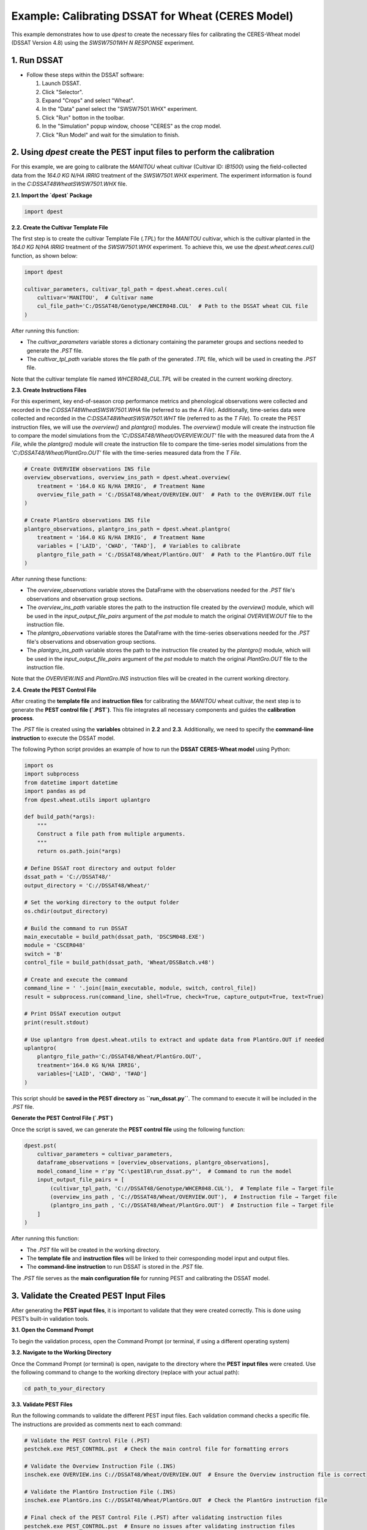 Example: Calibrating DSSAT for Wheat (CERES Model)
===================================================

This example demonstrates how to use `dpest` to create the necessary files for calibrating the CERES-Wheat model (DSSAT Version 4.8) using the `SWSW7501WH N RESPONSE` experiment.

1. Run DSSAT
------------

*   Follow these steps within the DSSAT software:

    1.  Launch DSSAT.
    2.  Click "Selector".
    3.  Expand "Crops" and select "Wheat".
    4.  In the "Data" panel select the "SWSW7501.WHX" experiment.
    5.  Click "Run" botton in the toolbar.
    6.  In the "Simulation" popup window, choose "CERES" as the crop model.
    7.  Click "Run Model" and wait for the simulation to finish.

.. raw:: html

    <iframe width="560" height="315" 
            src="https://www.youtube.com/embed/dzKpvJSEXZc?vq=hd1080" 
            frameborder="0" allowfullscreen>
    </iframe>

2. Using `dpest` create the PEST input files to perform the calibration
----------------------------------------------
For this example, we are going to calibrate the `MANITOU` wheat cultivar (Cultivar ID: `IB1500`) using the field-collected data from the `164.0 KG N/HA IRRIG` treatment of the `SWSW7501.WHX` experiment. The experiment information is found in the `C:\DSSAT48\Wheat\SWSW7501.WHX` file.  

**2.1. Import the `dpest` Package**

.. code-block:: python

              import dpest


**2.2. Create the Cultivar Template File**  

The first step is to create the cultivar Template File (`.TPL`) for the `MANITOU` cultivar, which is the cultivar planted in the `164.0 KG N/HA IRRIG` treatment of the `SWSW7501.WHX` experiment. To achieve this, we use the `dpest.wheat.ceres.cul()` function, as shown below:  

.. code-block:: python  

    import dpest  

    cultivar_parameters, cultivar_tpl_path = dpest.wheat.ceres.cul(  
        cultivar='MANITOU',  # Cultivar name  
        cul_file_path='C:/DSSAT48/Genotype/WHCER048.CUL'  # Path to the DSSAT wheat CUL file  
    )  

After running this function:  

- The `cultivar_parameters` variable stores a dictionary containing the parameter groups and sections needed to generate the `.PST` file.  
- The `cultivar_tpl_path` variable stores the file path of the generated `.TPL` file, which will be used in creating the `.PST` file.

Note that the cultivar template file named `WHCER048_CUL.TPL` will be created in the current working directory. 

**2.3. Create Instructions Files**

For this experiment, key end-of-season crop performance metrics and phenological observations were collected and recorded in the `C:\DSSAT48\Wheat\SWSW7501.WHA` file (referred to as the `A File`). Additionally, time-series data were collected and recorded in the `C:\DSSAT48\Wheat\SWSW7501.WHT` file (referred to as the `T File`). To create the PEST instruction files, we will use the `overview()` and `plantgro()` modules. The `overview()` module will create the instruction file to compare the model simulations from the `'C:/DSSAT48/Wheat/OVERVIEW.OUT'` file with the measured data from the `A File`, while the `plantgro()` module will create the instruction file to compare the time-series model simulations from the `'C:/DSSAT48/Wheat/PlantGro.OUT'` file with the time-series measured data from the `T File`.

.. code-block:: python

    # Create OVERVIEW observations INS file
    overview_observations, overview_ins_path = dpest.wheat.overview(
        treatment = '164.0 KG N/HA IRRIG',  # Treatment Name
        overview_file_path = 'C:/DSSAT48/Wheat/OVERVIEW.OUT'  # Path to the OVERVIEW.OUT file
    )

    # Create PlantGro observations INS file
    plantgro_observations, plantgro_ins_path = dpest.wheat.plantgro(
        treatment = '164.0 KG N/HA IRRIG',  # Treatment Name
        variables = ['LAID', 'CWAD', 'T#AD'],  # Variables to calibrate
        plantgro_file_path = 'C:/DSSAT48/Wheat/PlantGro.OUT'  # Path to the PlantGro.OUT file
    )

After running these functions:

- The `overview_observations` variable stores the DataFrame with the observations needed for the `.PST` file's observations and observation group sections.
- The `overview_ins_path` variable stores the path to the instruction file created by the `overview()` module, which will be used in the `input_output_file_pairs` argument of the `pst` module to match the original `OVERVIEW.OUT` file to the instruction file.
- The `plantgro_observations` variable stores the DataFrame with the time-series observations needed for the `.PST` file's observations and observation group sections.
- The `plantgro_ins_path` variable stores the path to the instruction file created by the `plantgro()` module, which will be used in the `input_output_file_pairs` argument of the `pst` module to match the original `PlantGro.OUT` file to the instruction file.

Note that the `OVERVIEW.INS` and `PlantGro.INS` instruction files will be created in the current working directory.

**2.4. Create the PEST Control File**

After creating the **template file** and **instruction files** for calibrating the `MANITOU` wheat cultivar, the next step is to generate the **PEST control file (`.PST`)**. This file integrates all necessary components and guides the **calibration process**.

The `.PST` file is created using the **variables** obtained in **2.2** and **2.3**. Additionally, we need to specify the **command-line instruction** to execute the DSSAT model.  

The following Python script provides an example of how to run the **DSSAT CERES-Wheat model** using Python:

.. code-block:: python

    import os
    import subprocess
    from datetime import datetime
    import pandas as pd
    from dpest.wheat.utils import uplantgro

    def build_path(*args):
        """
        Construct a file path from multiple arguments.
        """
        return os.path.join(*args)

    # Define DSSAT root directory and output folder
    dssat_path = 'C://DSSAT48/'
    output_directory = 'C://DSSAT48/Wheat/'

    # Set the working directory to the output folder
    os.chdir(output_directory)

    # Build the command to run DSSAT
    main_executable = build_path(dssat_path, 'DSCSM048.EXE')
    module = 'CSCER048'
    switch = 'B'
    control_file = build_path(dssat_path, 'Wheat/DSSBatch.v48')

    # Create and execute the command 
    command_line = ' '.join([main_executable, module, switch, control_file])
    result = subprocess.run(command_line, shell=True, check=True, capture_output=True, text=True)

    # Print DSSAT execution output
    print(result.stdout)

    # Use uplantgro from dpest.wheat.utils to extract and update data from PlantGro.OUT if needed
    uplantgro(
        plantgro_file_path='C:/DSSAT48/Wheat/PlantGro.OUT',
        treatment='164.0 KG N/HA IRRIG',
        variables=['LAID', 'CWAD', 'T#AD']
    )

This script should be **saved in the PEST directory** as **``run_dssat.py``**. The command to execute it will be included in the `.PST` file.

**Generate the PEST Control File (`.PST`)**  

Once the script is saved, we can generate the **PEST control file** using the following function:

.. code-block:: python

    dpest.pst(
        cultivar_parameters = cultivar_parameters,
        dataframe_observations = [overview_observations, plantgro_observations],
        model_comand_line = r'py "C:\pest18\run_dssat.py"',  # Command to run the model
        input_output_file_pairs = [
            (cultivar_tpl_path, 'C://DSSAT48/Genotype/WHCER048.CUL'),  # Template file → Target file
            (overview_ins_path , 'C://DSSAT48/Wheat/OVERVIEW.OUT'),  # Instruction file → Target file
            (plantgro_ins_path , 'C://DSSAT48/Wheat/PlantGro.OUT')  # Instruction file → Target file
        ]
    )

After running this function:

- The `.PST` file will be created in the working directory.
- The **template file** and **instruction files** will be linked to their corresponding model input and output files.
- The **command-line instruction** to run DSSAT is stored in the `.PST` file.

The `.PST` file serves as the **main configuration file** for running PEST and calibrating the DSSAT model.


3. Validate the Created PEST Input Files
--------------------------------------------

After generating the **PEST input files**, it is important to validate that they were created correctly. This is done using PEST’s built-in validation tools.

**3.1. Open the Command Prompt**

To begin the validation process, open the Command Prompt (or terminal, if using a different operating system)

**3.2. Navigate to the Working Directory**

Once the Command Prompt (or terminal) is open, navigate to the directory where the **PEST input files** were created. Use the following command to change to the working directory (replace with your actual path):

.. code-block::

    cd path_to_your_directory

**3.3. Validate PEST Files**

Run the following commands to validate the different PEST input files. Each validation command checks a specific file. The instructions are provided as comments next to each command:

.. code-block::

    # Validate the PEST Control File (.PST)
    pestchek.exe PEST_CONTROL.pst  # Check the main control file for formatting errors

    # Validate the Overview Instruction File (.INS)
    inschek.exe OVERVIEW.ins C://DSSAT48/Wheat/OVERVIEW.OUT  # Ensure the Overview instruction file is correct

    # Validate the PlantGro Instruction File (.INS)
    inschek.exe PlantGro.ins C://DSSAT48/Wheat/PlantGro.OUT  # Check the PlantGro instruction file

    # Final check of the PEST Control File (.PST) after validating instruction files
    pestchek.exe PEST_CONTROL.pst  # Ensure no issues after validating instruction files

    # Validate the Template File (.TPL)
    tempchek.exe WHCER048_CUL.TPL  # Check the template file for correct parameter identification

If the files are correctly formatted and no errors are found, the output will confirm this (e.g., "No errors encountered").


4. Run the Calibration  
----------------------

After successfully validating the **PEST input files**, the final step is to run the calibration process.

**4.1. Execute the PEST Calibration**  

Run the following command to start **PEST** in parameter estimation mode:

.. code-block:: console

    C:\wht_manitou_cal> PEST.exe PEST_CONTROL.pst